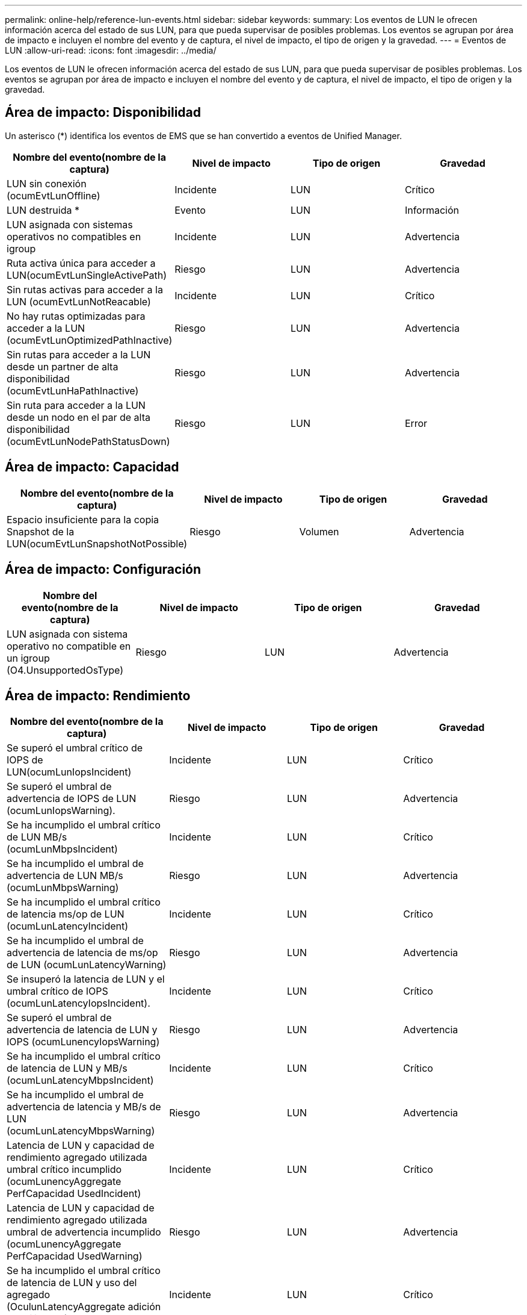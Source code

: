 ---
permalink: online-help/reference-lun-events.html 
sidebar: sidebar 
keywords:  
summary: Los eventos de LUN le ofrecen información acerca del estado de sus LUN, para que pueda supervisar de posibles problemas. Los eventos se agrupan por área de impacto e incluyen el nombre del evento y de captura, el nivel de impacto, el tipo de origen y la gravedad. 
---
= Eventos de LUN
:allow-uri-read: 
:icons: font
:imagesdir: ../media/


[role="lead"]
Los eventos de LUN le ofrecen información acerca del estado de sus LUN, para que pueda supervisar de posibles problemas. Los eventos se agrupan por área de impacto e incluyen el nombre del evento y de captura, el nivel de impacto, el tipo de origen y la gravedad.



== Área de impacto: Disponibilidad

Un asterisco (*) identifica los eventos de EMS que se han convertido a eventos de Unified Manager.

[cols="1a,1a,1a,1a"]
|===
| Nombre del evento(nombre de la captura) | Nivel de impacto | Tipo de origen | Gravedad 


 a| 
LUN sin conexión (ocumEvtLunOffline)
 a| 
Incidente
 a| 
LUN
 a| 
Crítico



 a| 
LUN destruida *
 a| 
Evento
 a| 
LUN
 a| 
Información



 a| 
LUN asignada con sistemas operativos no compatibles en igroup
 a| 
Incidente
 a| 
LUN
 a| 
Advertencia



 a| 
Ruta activa única para acceder a LUN(ocumEvtLunSingleActivePath)
 a| 
Riesgo
 a| 
LUN
 a| 
Advertencia



 a| 
Sin rutas activas para acceder a la LUN (ocumEvtLunNotReacable)
 a| 
Incidente
 a| 
LUN
 a| 
Crítico



 a| 
No hay rutas optimizadas para acceder a la LUN (ocumEvtLunOptimizedPathInactive)
 a| 
Riesgo
 a| 
LUN
 a| 
Advertencia



 a| 
Sin rutas para acceder a la LUN desde un partner de alta disponibilidad (ocumEvtLunHaPathInactive)
 a| 
Riesgo
 a| 
LUN
 a| 
Advertencia



 a| 
Sin ruta para acceder a la LUN desde un nodo en el par de alta disponibilidad (ocumEvtLunNodePathStatusDown)
 a| 
Riesgo
 a| 
LUN
 a| 
Error

|===


== Área de impacto: Capacidad

[cols="1a,1a,1a,1a"]
|===
| Nombre del evento(nombre de la captura) | Nivel de impacto | Tipo de origen | Gravedad 


 a| 
Espacio insuficiente para la copia Snapshot de la LUN(ocumEvtLunSnapshotNotPossible)
 a| 
Riesgo
 a| 
Volumen
 a| 
Advertencia

|===


== Área de impacto: Configuración

[cols="1a,1a,1a,1a"]
|===
| Nombre del evento(nombre de la captura) | Nivel de impacto | Tipo de origen | Gravedad 


 a| 
LUN asignada con sistema operativo no compatible en un igroup (O4.UnsupportedOsType)
 a| 
Riesgo
 a| 
LUN
 a| 
Advertencia

|===


== Área de impacto: Rendimiento

[cols="1a,1a,1a,1a"]
|===
| Nombre del evento(nombre de la captura) | Nivel de impacto | Tipo de origen | Gravedad 


 a| 
Se superó el umbral crítico de IOPS de LUN(ocumLunIopsIncident)
 a| 
Incidente
 a| 
LUN
 a| 
Crítico



 a| 
Se superó el umbral de advertencia de IOPS de LUN (ocumLunIopsWarning).
 a| 
Riesgo
 a| 
LUN
 a| 
Advertencia



 a| 
Se ha incumplido el umbral crítico de LUN MB/s (ocumLunMbpsIncident)
 a| 
Incidente
 a| 
LUN
 a| 
Crítico



 a| 
Se ha incumplido el umbral de advertencia de LUN MB/s (ocumLunMbpsWarning)
 a| 
Riesgo
 a| 
LUN
 a| 
Advertencia



 a| 
Se ha incumplido el umbral crítico de latencia ms/op de LUN (ocumLunLatencyIncident)
 a| 
Incidente
 a| 
LUN
 a| 
Crítico



 a| 
Se ha incumplido el umbral de advertencia de latencia de ms/op de LUN (ocumLunLatencyWarning)
 a| 
Riesgo
 a| 
LUN
 a| 
Advertencia



 a| 
Se insuperó la latencia de LUN y el umbral crítico de IOPS (ocumLunLatencyIopsIncident).
 a| 
Incidente
 a| 
LUN
 a| 
Crítico



 a| 
Se superó el umbral de advertencia de latencia de LUN y IOPS (ocumLunencyIopsWarning)
 a| 
Riesgo
 a| 
LUN
 a| 
Advertencia



 a| 
Se ha incumplido el umbral crítico de latencia de LUN y MB/s (ocumLunLatencyMbpsIncident)
 a| 
Incidente
 a| 
LUN
 a| 
Crítico



 a| 
Se ha incumplido el umbral de advertencia de latencia y MB/s de LUN (ocumLunLatencyMbpsWarning)
 a| 
Riesgo
 a| 
LUN
 a| 
Advertencia



 a| 
Latencia de LUN y capacidad de rendimiento agregado utilizada umbral crítico incumplido (ocumLunencyAggregate PerfCapacidad UsedIncident)
 a| 
Incidente
 a| 
LUN
 a| 
Crítico



 a| 
Latencia de LUN y capacidad de rendimiento agregado utilizada umbral de advertencia incumplido (ocumLunencyAggregate PerfCapacidad UsedWarning)
 a| 
Riesgo
 a| 
LUN
 a| 
Advertencia



 a| 
Se ha incumplido el umbral crítico de latencia de LUN y uso del agregado (OculunLatencyAggregate adición de utilidades)
 a| 
Incidente
 a| 
LUN
 a| 
Crítico



 a| 
Se ha incumplido el umbral de advertencia de latencia de LUN y utilización de agregados (ocumLunarCentral agregationUtilationWarning)
 a| 
Riesgo
 a| 
LUN
 a| 
Advertencia



 a| 
Latencia de LUN y capacidad de rendimiento de nodos utilizada umbral crítico incumplido (ocumLunencyNodePerfCapacidad UsedIncident)
 a| 
Incidente
 a| 
LUN
 a| 
Crítico



 a| 
Latencia de LUN y capacidad de rendimiento de nodos utilizada umbral de advertencia incumplido (ocumLunencyNodePerfCapacidad UsedWarning)
 a| 
Riesgo
 a| 
LUN
 a| 
Advertencia



 a| 
Latencia de LUN y capacidad de rendimiento de nodos utilizados: Se superó el umbral crucial de la toma de control (ocumLunLatencyAggregate PerfCapityUsedTakeOverIncident)
 a| 
Incidente
 a| 
LUN
 a| 
Crítico



 a| 
Latencia de LUN y capacidad de rendimiento de nodos utilizados: Se superó el umbral de advertencia de toma de control (ocumLunencyAggregate PerfCapityUsedTakeOverWarning)
 a| 
Riesgo
 a| 
LUN
 a| 
Advertencia



 a| 
Se superó el umbral crítico de latencia de LUN y uso de nodos (ocumLunNodeUtilationIncident)
 a| 
Incidente
 a| 
LUN
 a| 
Crítico



 a| 
Umbral de advertencia de latencia de LUN y uso de nodos incumplido (ocumLunNodeUtilationWarning)
 a| 
Riesgo
 a| 
LUN
 a| 
Advertencia



 a| 
Se superó el umbral de advertencia de IOPS máximo de LUN de QoS (ocumQosLunMaxIopsWarning)
 a| 
Riesgo
 a| 
LUN
 a| 
Advertencia



 a| 
Se ha incumplido el umbral de advertencia máximo MB/s de LUN de QoS (ocumQosLunMaxMbpsWarning)
 a| 
Riesgo
 a| 
LUN
 a| 
Advertencia



 a| 
Se superó el umbral de latencia de LUN de carga de trabajo definido por la política de nivel de servicio de rendimiento
 a| 
Riesgo
 a| 
LUN
 a| 
Advertencia

|===